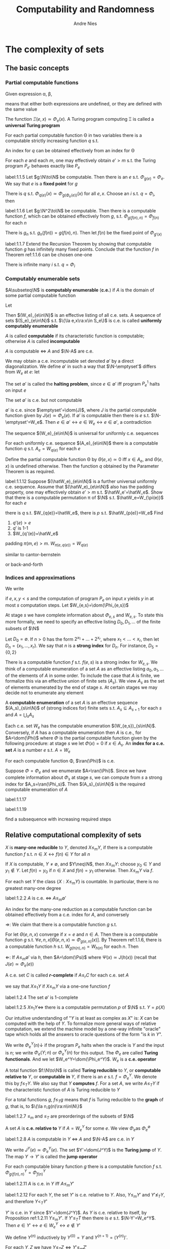 #+TITLE: Computability and Randomness
#+AUTHOR: Andre Nies

#+EXPORT_FILE_NAME: ../latex/ComputabilityAndRandomness/ComputabilityAndRandomness.tex
#+LATEX_HEADER: \graphicspath{{../../books/}}
#+LATEX_HEADER: \input{../preamble.tex}
#+LATEX_HEADER: \DeclareMathOperator{\use}{\textsf{use}}
#+LATEX_HEADER: \DeclareMathOperator{\Cop}{Cop}
#+LATEX_HEADER: \DeclareMathOperator{\pf}{pf}
#+LATEX_HEADER: \DeclareMathOperator{\non}{\textsf{non}}
#+LATEX_HEADER: \makeindex

* The complexity of sets
** The basic concepts
*** Partial computable functions
    Given expression \alpha, \beta,
    \begin{equation*}
    \alpha\simeq\beta
    \end{equation*}
    means that either both expressions are undefined, or they are defined with the same value

    The function \(\Xi(e,x)\simeq\Phi_e(x)\). A Turing program computing \Xi is called a *universal Turing program*

    #+ATTR_LATEX: :options [Parameter Theorem]
    #+BEGIN_theorem
    For each partial computable function \Theta in two variables there is a computable strictly
    increasing function \(q\) s.t.
    \begin{equation*}
    \forall e\forall x\Phi_{q(e)}(x)\simeq\Theta(e,x)
    \end{equation*}
    An index for \(q\) can be obtained effectively from an index for \Theta
    #+END_theorem

    #+ATTR_LATEX: :options [Padding Lemma]
    #+BEGIN_lemma
    For each \(e\) and each \(m\), one may effectively obtain \(e'>m\) s.t. the Turing
    program \(P_{e'}\) behaves exactly like \(P_e\)
    #+END_lemma

    #+ATTR_LATEX: :options [Recursion Theorem]
    #+BEGIN_theorem
    label:1.1.5
    Let \(g:\N\to\N\) be computable. Then there is an \(e\) s.t. \(\Phi_{g(e)}=\Phi_e\). We say that \(e\) is a
    *fixed point* for \(g\)
    #+END_theorem

    #+BEGIN_proof
    There is \(q\) s.t. \(\Phi_{q(e)}(x)\simeq\Phi_{g(\Phi_e(e))}(x)\) for all \(e,x\). Choose an \(i\)
    s.t. \(q=\Phi_i\), then
    \begin{equation*}
    \Phi_{q(i)}=\Phi_{\Phi_i(i)}=\Phi_{g(\Phi_i(i))}
    \end{equation*}
    #+END_proof

    #+ATTR_LATEX: :options [Recursion Theorem with Parameters]
    #+BEGIN_theorem
    label:1.1.6
    Let \(g:\N^2\to\N\) be computable. Then there is a computable function \(f\), which can be obtained
    effectively from \(g\), s.t. \(\Phi_{g(f(n),n)}=\Phi_{f(n)}\) for each \(n\)
    #+END_theorem

    #+BEGIN_proof
    There is \(g_n\) s.t. \(g_n(f(n))=g(f(n),n)\). Then let \(f(n)\) be the fixed point of \(\Phi_{g'(x)}\)
    #+END_proof

    #+BEGIN_exercise
    label:1.1.7
    Extend the Recursion Theorem by showing that computable function \(g\) has infinitely many fixed
    points. Conclude that the function \(f\) in Theorem ref:1.1.6 can be chosen one-one
    #+END_exercise

    #+BEGIN_proof
    There is infinite many \(i\) s.t. \(q=\Phi_i\)
    #+END_proof
*** Computably enumerable sets
    #+ATTR_LATEX: :options []
    #+BEGIN_definition
    \(A\subseteq\N\) is *computably enumerable* (*c.e.*) if \(A\) is the domain of some partial computable function
    #+END_definition

    Let
    \begin{equation*}
    W_e=\dom(\Phi_e)
    \end{equation*}
    Then \((W_e)_{e\in\N}\) is an effective listing of all c.e. sets. A sequence of sets \((S_e)_{e\in\N}\)
    s.t. \(\{\la e,x\ra:x\in S_e\}\) is c.e. is called *uniformly computably enumerable*

    \(A\) is called *computable* if its characteristic function is computable; otherwise \(A\) is
    called *incomputable*

    #+ATTR_LATEX: :options []
    #+BEGIN_proposition
    \(A\) is computable \(\Leftrightarrow\) \(A\) and \(\N-A\) are c.e.
    #+END_proposition

    We may obtain a c.e. incomputable set denoted \(\emptyset'\) by a direct diagonalization. We
    define \(\emptyset'\) in such a way that \(\N-\emptyset'\) differs from \(W_e\) at \(e\): let
    \begin{equation*}
    \emptyset'=\{e:e\in W_e\}
    \end{equation*}
    The set \(\emptyset'\) is called the *halting problem*, since \(e\in\emptyset'\) iff program \(P_e^1\) halts on input \(e\)

    #+ATTR_LATEX: :options []
    #+BEGIN_proposition
    The set \(\emptyset'\) is c.e. but not computable
    #+END_proposition

    #+BEGIN_proof
    \(\emptyset'\) is c.e. since \(\emptyset'=\dom(J)\), where \(J\) is the partial computable function given
    by \(J(e)\simeq\Phi_e(e)\). If \(\emptyset'\) is computable then there is \(e\) s.t. \(\N-\emptyset'=W_e\).
    Then \(e\in\emptyset'\leftrightarrow e\in W_e\leftrightarrow e\in\emptyset'\), a contradiction
    #+END_proof

    The sequence \((W_e)_{e\in\N}\) is universal for uniformly c.e. sequences

    #+ATTR_LATEX: :options []
    #+BEGIN_corollary
    For each uniformly c.e. sequence \((A_e)_{e\in\N}\) there is a computable function \(q\)
    s.t. \(A_e=W_{q(e)}\) for each \(e\)
    #+END_corollary

    #+BEGIN_proof
    Define the partial computable function \Theta by \(\Theta(e,x)\simeq 0\) iff \(x\in A_e\), and \(\Theta(e,x)\) is
    undefined otherwise. Then the function \(q\) obtained by the Parameter Theorem is as required.
    #+END_proof

    #+BEGIN_exercise
    label:1.1.12
    Suppose \((\hatW_e)_{e\in\N}\) is a further universal uniformly c.e. sequence. Assume
    that \((\hatW_e)_{e\in\N}\) also has the padding property, one may effectively obtain \(e'>m\)
    s.t. \(\hatW_e'=\hatW_e\). Show that there is a computable permutation \pi of \(\N\)
    s.t. \(\hatW_e=W_{\pi(e)}\) for each \(e\)
    #+END_exercise

    #+BEGIN_proof
    there is \(q\) s.t. \(W_{q(e)}=\hatW_e\), there is \(p\) s.t. \(\hatW_{p(e)}=W_e\)
    Find
    1. \(q'(e)>e\)
    2. \(q'\) is 1-1
    3. \(W_{q'(e)}=\hatW_e\)


    padding \(\pi(m,e)>m\). \(W_{\pi(e,q(e))}=W_{q(e)}\)

    similar to cantor-bernstein

    or back-and-forth
    #+END_proof
*** Indices and approximations
    #+ATTR_LATEX: :options []
    #+BEGIN_definition
    We write
    \begin{equation*}
    \Phi_{e,s}(x)=y
    \end{equation*}
    if \(e,x,y<s\) and the computation of program \(P_e\) on input \(x\) yields \(y\) in at
    most \(s\) computation steps. Let \(W_{e,s}=\dom(\Phi_{e,s})\)
    #+END_definition

    At stage \(s\) we have complete information about \(\Phi_{e,s}\) and \(W_{e,s}\). To state this
    more formally, we need to specify an effective listing \(D_0,D_1,\dots\) of the finite subsets of \(\N\)

    #+ATTR_LATEX: :options []
    #+BEGIN_definition
    Let \(D_0=\emptyset\). If \(n>0\) has the form \(2^{x_1}+\dots+2^{x_r}\), where \(x_1<\dots<x_r\), then
    let \(D_n=\{x_1,\dots,x_r\}\). We say that \(n\) is a *strong index* for \(D_n\). For instance, \(D_5=\{0,2\}\)
    #+END_definition

    There is a computable function \(f\) s.t. \(f(e,s)\) is a strong index for \(W_{e,s}\). We think
    of a computable enumeration of a set \(A\) as an effective listing \(a_0,a_1,\dots\) of the elements
    of \(A\) in some order. To include the case that \(A\) is finite, we formalize this via an
    effective union of finite sets \((A_s)\). We view \(A_s\) as the set of elements enumerated by
    the end of stage \(s\). At certain stages we may decide not to enumerate any element

    #+ATTR_LATEX: :options []
    #+BEGIN_definition
    A *computable enumeration* of a set \(A\) is an effective sequence \((A_s)_{s\in\N}\) of (strong
    indices for) finite sets s.t. \(A_s\subseteq A_{s+1}\) for each \(s\) and \(A=\bigcup_sA_s\)
    #+END_definition

    Each c.e. set \(W_e\) has the computable enumeration \((W_{e,s})_{s\in\N}\). Conversely, if \(A\)
    has a computable enumeration then \(A\) is c.e., for \(A=\dom(\Phi)\) where \(\Phi\) is the partial
    computable function given by the following procedure: at stage \(s\) we let \(\Phi(x)=0\)
    if \(x\in A_s\). An *index for a c.e. set* \(A\) is a number \(e\) s.t. \(A=W_e\)

    #+ATTR_LATEX: :options []
    #+BEGIN_proposition
    For each computable function \Phi, \(\ran(\Phi)\) is c.e.
    #+END_proposition

    #+BEGIN_proof
    Suppose \(\Phi=\Phi_e\) and we enumerate \(A=\ran(\Phi)\). Since we have complete information
    about \(\Phi_s\) at stage \(s\), we can compute from \(s\) a strong index for \(A_s=\ran(\Phi_s)\).
    Then \((A_s)_{s\in\N}\) is the required computable enumeration of \(A\)
    #+END_proof

    #+BEGIN_exercise
    label:1.1.17
    #+END_exercise

    #+BEGIN_exercise
    label:1.1.19

    #+END_exercise

    #+BEGIN_proof
    find a subsequence with increasing required steps
    #+END_proof
** Relative computational complexity of sets


    #+ATTR_LATEX: :options []
    #+BEGIN_definition
    \(X\) is *many-one reducible* to \(Y\), denoted \(X\le_mY\), if there is a computable function \(f\)
    s.t. \(n\in X\leftrightarrow f(n)\in Y\) for all \(n\)
    #+END_definition

    If \(X\) is computable, \(Y\neq\emptyset\), and \(Y\neq\N\), then \(X\le_mY\): choose \(y_0\in Y\) and \(y_1\notin Y\).
    Let \(f(n)=y_0\) if \(n\in X\) and \(f(n)=y_1\) otherwise. Then \(X\le_mY\) via \(f\).

    For each set \(Y\) the class \(\{X:X\le_mY\}\) is countable. In particular, there is no greatest
    many-one degree

    #+ATTR_LATEX: :options []
    #+BEGIN_proposition
    label:1.2.2
    \(A\) is c.e. \(\Leftrightarrow\) \(A\le_m\emptyset'\)

    An index for the many-one reduction as a computable function can be obtained effectively from a
    c.e. index for \(A\), and conversely
    #+END_proposition

    #+BEGIN_proof
    \(\Rightarrow\): We claim that there is a computable function \(g\) s.t.
    \begin{equation*}
    W_{g(e,n)}=
    \begin{cases}
    \{e\}&n\in A\\
    \emptyset
    \end{cases}
    \end{equation*}
    For let \(\Theta(e,n,x)\) converge if \(x=e\) and \(n\in A\). Then there is a computable function \(g\)
    s.t. \(\forall e,n,x[\Theta(e,n,x)\simeq\Phi_{g(e,n)}(x)]\). By Theorem ref:1.1.6, there is a computable
    function \(h\) s.t. \(W_{g(h(n),n)}=W_{h(n)}\) for each \(n\). Then
    \begin{align*}
    &n\in A\Rightarrow W_{h(n)}=\{h(n)\}\Rightarrow h(n)\in\emptyset'\\
    &n\notin A\Rightarrow W_{h(n)}=\emptyset\Rightarrow h(n)\notin\emptyset
    \end{align*}
    \(\Leftarrow\): If \(A\le_m\emptyset'\) via \(h\), then \(A=\dom(\Psi)\) where \(\Psi(x)\simeq J(h(x))\) (recall
    that \(J(e)\simeq\Phi_e(e)\))
    #+END_proof

    #+ATTR_LATEX: :options []
    #+BEGIN_definition
    A c.e. set \(C\) is called *\(r\)-complete* if \(A\le_rC\) for each c.e. set \(A\)
    #+END_definition

    we say that \(X\le_1Y\) if \(X\le_mY\) via a one-one function \(f\)

    #+BEGIN_exercise
    label:1.2.4
    The set \(\emptyset'\) is \(1\)-complete
    #+END_exercise

    #+BEGIN_exercise
    label:1.2.5
    \(X\equiv_1 Y\Leftrightarrow\) there is a computable permutation \(p\) of \(\N\) s.t. \(Y=p(X)\)
    #+END_exercise

    Our intuitive understanding of "\(Y\) is at least as complex as \(X\)" is: \(X\) can be computed
    with the help of \(Y\). To formalize more general ways of relative computation, we extend the
    machine model by a one-way infinite "oracle" tape which holds all the answers to oracle
    questions of the form "is \(k\) in \(Y\)".

    We write \(\Phi_e^Y(n)\downarrow\) if the program \(P_e\) halts when the oracle is \(Y\) and the input
    is \(n\); we write \(\Phi_e(Y;n)\) or \(\Phi_e^Y(n)\) for this output. The \(\Phi_e\) are called *Turing
    functionals*. And we let \(W_e^Y=\dom(\Phi_e^Y)\). \(W_e\) is a *c.e. operator*

    #+ATTR_LATEX: :options []
    #+BEGIN_definition
    A total function \(f:\N\to\N\) is called *Turing reducible* to \(Y\), or *computable relative to* \(Y\),
    or *computable in* \(Y\), if there is an \(e\) s.t. \(f=\Phi_e^Y\). We denote this by \(f\le_TY\). We
    also say that \(Y\) *computes* \(f\). For a set \(A\), we write \(A\le_TY\) if the characteristic
    function of \(A\) is Turing reducible to \(Y\)
    #+END_definition

    For a total functions \(g\), \(f\le_Tg\) means that \(f\) is Turing reducible to the *graph*
    of \(g\), that is, to \(\{\la n,g(n)\ra:n\in\N\}\)

    #+BEGIN_exercise
    label:1.2.7
    \(\le_m\) and \(\le_T\) are preorderings of the subsets of \(\N\)
    #+END_exercise

    A set \(A\) is *c.e. relative to* \(Y\) if \(A=W_e^Y\) for some \(e\). We view \(\Phi_e\)as \(\Phi_e^{\emptyset}\)

    #+ATTR_LATEX: :options []
    #+BEGIN_proposition
    label:1.2.8
    \(A\) is computable in \(Y\) \(\Leftrightarrow\) \(A\) and \(\N-A\) are c.e. in \(Y\)
    #+END_proposition

    #+ATTR_LATEX: :options []
    #+BEGIN_definition
    We write \(J^Y(e)\simeq\Phi_e^Y(e)\). The set \(Y'=\dom(J^Y)\) is the *Turing jump* of \(Y\). The
    map \(Y\to Y'\) is called the *jump operator*
    #+END_definition

    #+ATTR_LATEX: :options []
    #+BEGIN_theorem
    For each computable binary function \(g\) there is a computable function \(f\) s.t. \(\Phi_{g(f(n),n)}^Y=\Phi_{f(n)}^Y\)
    #+END_theorem

    #+ATTR_LATEX: :options []
    #+BEGIN_proposition
    label:1.2.11
    \(A\) is c.e. in \(Y\) iff \(A\le_mY'\)
    #+END_proposition

    #+ATTR_LATEX: :options []
    #+BEGIN_proposition
    label:1.2.12
    For each \(Y\), the set \(Y'\) is c.e. relative to \(Y\). Also, \(Y\le_mY'\) and \(Y'\not\le_TY\),
    and therefore \(Y<_TY'\)
    #+END_proposition

    #+BEGIN_proof
    \(Y'\) is c.e. in \(Y\) since \(Y'=\dom(J^Y)\). As \(Y\) is c.e. relative to itself, by
    Proposition ref:1.2.11 \(Y\le_mY'\). If \(Y'\le_TT\) then there is \(e\) s.t. \(\N-Y'=W_e^Y\).
    Then \(e\in Y'\leftrightarrow e\in W_e^Y\leftrightarrow e\notin Y'\)
    #+END_proof

    #+ATTR_LATEX: :options []
    #+BEGIN_definition
    We define \(Y^{(n)}\) inductively by \(Y^{(0)}=Y\) and \(Y^{(n+1)}=(Y^{(n)})'\).
    #+END_definition

    #+ATTR_LATEX: :options []
    #+BEGIN_proposition
    For each \(Y,Z\) we have \(Y\le_TZ\Leftrightarrow Y'\le_mZ'\)
    #+END_proposition

    #+BEGIN_proof
    \(\Rightarrow\): \(Y'\) is c.e. in \(Y\) and hence c.e. in \(Z\). Therefore \(Y'\le_mZ'\) by Proposition ref:1.2.11

    \(\Leftarrow\):By Proposition ref:1.2.8, \(Y\) and \(\N-Y\) are c.e. in \(Y\). So \(Y,\N-Y\le_mY'\le_mZ'\),
    whence both \(Y\) and \(\N-Y\) are c.e. in \(Z\). Hence \(Y\le_TZ\)
    #+END_proof

    #+ATTR_LATEX: :options []
    #+BEGIN_fact
    From a Turing functional \(\Phi=\Phi_e\) one can effectively obtain a computable strictly increasing
    function \(p\), called a *reduction function* for \Phi, s.t. \(\forall Y\forall x\Phi^Y(x)\simeq J^Y(p(x))\)
    #+END_fact

    #+BEGIN_proof
    Let \(\Theta^Y(x,y)\simeq\Phi^Y(x)\), by the oracle version of the Parameter Theorem there is a computable
    strictly increasing function \(p\) s.t. \(\forall Y\forall y\Phi_{p(x)}^Y(y)\simeq\Theta^Y(x,y)\simeq\Phi^Y(x)\).
    Letting \(y=p(x)\) we obtain \(J^Y(p(x))=\Phi^Y_{p(x)}(p(x))=\Phi^Y(x)\)
    #+END_proof

    We identify \(\sigma\in\{0,1\}^*\) with \(n\in\N\) s.t. the binary representation of \(n+1\) is 1\sigma. For
    instance, 000 is 7

    #+ATTR_LATEX: :options []
    #+BEGIN_definition
    We write \(\Phi_{e,s}^Y(x)=y\) if \(e,x,y<s\) and the computation of program \(P_e\) on input \(x\)
    yields \(y\) in at most \(s\) computation steps, with all oracle queries less than \(s\).
    #+END_definition

    The *use principle* is the fact that a terminating oracle computation only asks finitely many
    oracle questions. Hence \((\Phi_{e,s}^Y)_{s\in\N}\) approximates \(\Phi_e^Y\)

    #+ATTR_LATEX: :options []
    #+BEGIN_definition
    The *use* of \(\Phi_e^Y(x)\), denoted \(\use\Phi_e^Y(x)\), is defined if \(\Phi_e^Y(x)\downarrow\), where its value is
    1+the largest oracle query asked during this computation.
    #+END_definition

    We write
    \begin{equation*}
    \Phi_e^\sigma(x)=y
    \end{equation*}
    if \(\Phi_e^F(x)\) yields the output \(y\), where \(F=\{i<\abs{\sigma}:\sigma(i)=1\}\), and the use is at
    most \(\abs{\sigma}\). Then for each set \(Y\)
    \begin{equation*}
    \Phi_e^Y(x)=y\leftrightarrow\Phi_e^{Y\uhr u}(x)=y
    \end{equation*}
    where \(u=\use\Phi_e^Y(x)\)

    If a Turing functional \(\Phi_e\) is given then \(\lambda Yx.\use\Phi_e^Y\) is also a Turing functional
    (namely there is \(i\) s.t. \(\Phi_i^Y(x)\simeq\use\Phi_e^Y(x)\) for each \(Y\) and \(x\)). Thus if \(Y\)
    is an oracle s.t. \(f=\Phi_e^Y\) is total, the function \(\use\Phi_e^Y\) is computable in \(Y\).

    #+ATTR_LATEX: :options []
    #+BEGIN_definition
    A function \(f:\N\to\N\) is *weak truth-table* reducible to \(Y\), denoted \(f\le_{wtt}Y\), if there is
    a Turing functional \(\Phi_e\) and a computable bound \(r\) s.t. \(f=\Phi_e^Y\)
    and \(\forall n\use\Phi_e^Y(n)\le r(n)\).
    #+END_definition

    #+ATTR_LATEX: :options []
    #+BEGIN_definition
    A function \(f:\N\to\N\) is *truth-table* reducible to \(Y\), denoted \(f\le_{tt}Y\), if there is
    a Turing functional \(\Phi_e\) and a computable bound \(r\) s.t. \(f=\Phi_e^Y\)
    \(f=\Phi_e^Y\) and \(\Phi_e^Z\) is total for each oracle \(Z\) (we call such a \(\Phi_e\) a truth table reduction).
    #+END_definition

    #+ATTR_LATEX: :options []
    #+BEGIN_proposition
    1. \(X\le_{tt}Y\Leftrightarrow\) there is a computable function \(g\) s.t. for each \(n\),
       \begin{equation*}
       n\in X\Leftrightarrow\bigvee_{\sigma\in D_{g(n)}}[\sigma\preceq Y]
       \end{equation*}
    2. \(X\le_{tt}Y\) implies \(X\le_{wtt}Y\)
    #+END_proposition

    #+BEGIN_proof
    1. \(\Rightarrow\): Suppose \(X\le_{tt}Y\) via a truth-table reduction \(\Phi=\Phi_e\). The
       tree \(T_n=\{\sigma:\Phi^\sigma_{\abs{\sigma}}(n)\uparrow\}\) is finite for each \(n\), for otherwise it has an infinite
       path \(Z\) by Kőnig's Lemma and \(\Phi^Z(n)\uparrow\). Given \(n\) one can compute a strong
       index \(\tilg(n)\) for the finite set of minimal string \sigma s.t. \(\Phi_{\abs{\sigma}}^\sigma(n)\downarrow\). Hence
       one can compute a strong index \(g(n)\) for the set of all minimal strings \sigma
       s.t. \(\Phi_{\abs{\sigma}}^\sigma(n)\downarrow=1\). Then \(D_{g(n)}\) is as required

       \(\Leftarrow\):Consider the following procedure relative to an oracle \(Z\): on input \(n\), first
       compute \(D_{g(n)}\). If \(\sigma\preceq Z\) for some \(\sigma\in D_{g(n)}\), output 1, otherwise output 0

    2. For each \(Z\) \(\use\Phi_e^Z(n)\) is bounded by \(\max\{\abs{\sigma}:\sigma\in D_{g(n)}\}\)
    #+END_proof

    #+ATTR_LATEX: :options []
    #+BEGIN_proposition
    label:1.2.22
    \(f\le_{tt}A\Leftrightarrow\) there is a Turing functional \Phi and a computable function \(t\) s.t. \(f=\Phi^A\) and
    the number of steps needed to compute \(\Phi^A(n)\) is bounded by \(t(n)\)
    #+END_proposition

    #+BEGIN_proof
    \(\Leftarrow\): Let \(\tilPhi\) be the Turing functional s.t. \(\tilPhi^Z(n)=\Phi^Z_{t(n)}(n)\) if the
    latter is defined and \(\tilPhi^Z(n)=0\) otherwise
    #+END_proof

    \begin{equation*}
    \le_m\Rightarrow\le_{tt}\Rightarrow\le_{wtt}\Rightarrow\le_T
    \end{equation*}

    #+ATTR_LATEX: :options []
    #+BEGIN_definition
    The *effective disjoint union* of sets \(A\) and \(B\) is
    \begin{equation*}
    A\oplus B=\{2n:n\in A\}\cup\{2n+1:n\in B\}
    \end{equation*}
    #+END_definition

    #+BEGIN_exercise
    label:1.2.23
    1. \(A,B\le_mA\oplus B\)
    2. Let \(\le_r\) be one of the reducibilities above. Then for any set \(X\)
       \begin{equation*}
       A,B\le_rX\Leftrightarrow A\oplus B\le_rX
       \end{equation*}
    #+END_exercise

    #+BEGIN_exercise
    label:1.2.24
    Let \(C=A_0\cup A_1\) where \(A_0,A_1\) are c.e. and \(A_0\cap A_1=\emptyset\). Then \(C\equiv_{wtt}A_0\oplus A_1\)
    #+END_exercise

    #+BEGIN_proof
    Since \(A_0,A_1\) are c.e., for each \(n\in C\), we can determine if \(n\in A_0\cup A_1\) in finite steps.
    #+END_proof

    #+BEGIN_exercise
    label:1.2.25
    Show that \(\exists Zf\le_{tt}Z\Leftrightarrow\) there is a computable \(h\) s.t. \(\forall nf(n)\le h(n)\)
    #+END_exercise

    #+BEGIN_proof
    Trivial
    #+END_proof
** Descriptive complexity of sets
    In a computable enumeration \((Z_s)_{s\in\N}\) of a set \(Z\), for each \(x\), \(Z_s(x)\) can
    change at most once, namely from 0 to 1. Which sets \(Z\) are described if we allow an arbitrary
    finite number of changes


    #+ATTR_LATEX: :options []
    #+BEGIN_definition
    We say that a set \(Z\) is \(\Delta_2^0\) if there is a computable sequence of strong
    indices \((Z_s)_{s\in\N}\) s.t. \(Z_s\subseteq[0,s)\) and \(Z(x)=\lim_sZ_s(x)\). We say
    that \((Z_s)_{s\in\N}\) is a *computable approximation* of \(Z\)
    #+END_definition

    Given an expression \(E\) that is approximated during stages \(s\),
    \begin{equation*}
    E[s]
    \end{equation*}
    denotes its value at the *end of* stage \(s\). For instance, given a \(\Delta_2^0\) set \(Z\) with a
    computable approximation, instead of \(\Phi_{e,s}^{Z_s}(x)\) we simply write \(\Phi_e^Z(x)[s]\). We say
    that the expression \(E\) is *stable at* \(s\) if \(E[t]=E[s]\)for all \(t\ge s\)

    #+ATTR_LATEX: :options [Shoenfield Limit Lemma]
    #+BEGIN_lemma
    label:1.4.2
    \(Z\) is \(\Delta_2^0\) \(\Leftrightarrow\) \(Z\le_T\emptyset'\). The equivalence is uniform
    #+END_lemma

    #+BEGIN_proof
    \(\Leftarrow\): Fix a Turing functional \(\Phi_e\) s.t. \(Z=\Phi_e^{\emptyset'}\). Since \(\emptyset'\) is c.e.,
    let \(\la \emptyset'_s\ra_{s\in\N}\) be a computable enumeration of \(\emptyset'\). Define
    \begin{equation*}
    Z_s(x)=
    \begin{cases}
    1&\Phi_{e,s}^{\emptyset'_s\downarrow}=1\\
    0&\text{otherwise}
    \end{cases}
    \end{equation*}
    Let \(u=\use\Phi_e^{\emptyset'}(x)\), there is \(s\) s.t. \(\emptyset'_s\uhr u=\emptyset'\uhr u\), thus there is \(s\ge t\)
    s.t. \(Z_s(x)=Z(x)\)

    Then the required approximation is
    given by \(Z_s=\{x<s:\Phi_e^{\emptyset'}(x)[s]=1\}\)

    \(\Rightarrow\): We define a c.e. set \(C\) s.t. \(Z\le_TC\). This is sufficient because \(C\le_m\emptyset'\) by
    Proposition ref:1.2.2. The set \(C\) is called the *change set* because it records the changes of
    the computable approximation. If \(Z_s(x)\neq Z_{s+1}(x)\) we put \(\la x,i\ra\) into \(C_{s+1}\),
    where \(i\) is the least s.t. \(\la x,i\ra\notin C_s\). To show that \(Z\le_TC\), on input \(x\), using the
    oracle \(C\) compute the least \(i\) s.t. \(\la x,i\ra\notin C\). If \(i\) is even then \(Z(y)=Z_0(y)\),
    otherwise \(Z(y)=1-Z_0(y)\)

    We have obtained \(C\) and the Turing reduction of \(Z\) to \(C\) effectively from the
    computable approximation of \(Z\). Proposition ref:1.2.2 is also effective
    #+END_proof

    If \(Z=\Phi_e^{\emptyset'}\) we say that \(e\) is a *\(\Delta_2^0\)-index* for \(Z\). A number \(e\) is
    a \(\Delta_2^0\) index only if \(\Phi_e^{\emptyset'}\) is total

    #+ATTR_LATEX: :options []
    #+BEGIN_definition
    1. We say that a set \(Z\) is *\omega-c.e.* if there is a computable
       approximation \((Z_s)_{s\in\N}\) of \(Z\) and a computable function \(b\) s.t.
       \begin{equation*}
       b(x)\ge\#\{s>x:Z_x(x)\neq Z_{s-1}(x)\}\text{ for each }x
       \end{equation*}
    2. If \(Z_s(s-1)=0\) for each \(s>0\) and \(b(x)\) can be chosen constant of value \(n\), then
       we say \(Z\) is \(n\)-c.e.
    #+END_definition

    Thus \(Z\) is 1-c.e. iff \(Z\) is c.e., and \(Z\)  is 2-c.e. iff \(Z=A-B\) for c.e. sets \(A,B\)

    #+ATTR_LATEX: :options []
    #+BEGIN_proposition
    \(Z\) is \(\omega\)-c.e. \(\Leftrightarrow\) \(Z\le_{wtt}\emptyset'\) \(\Leftrightarrow\) \(Z\le_{tt}\emptyset'\)

    The equivalence are effective
    #+END_proposition

    #+BEGIN_proof
    First suppose that \(Z_{wtt}\emptyset'\) via a functional \(\Phi_e\) with computable use bound \(f\). To
    show that \(Z\) is \omega-c.e., let \(Z_s=\{x<s:\Phi_e^{\emptyset'}(x)[s]=1\}\). Since \(\Phi_e^{\emptyset'}(x)[s]\) only
    becomes undefined when a number less than \(f(x)\) enters \(\emptyset'\), the number of changes
    of \(Z_s(x)\) is bounded by \(2f(x)\)

    Now suppose that \(Z\) is \omega-c.e. via the computable approximation \((Z_s)_{s\in\N}\) and the
    function \(b\) bounding the number of changes. We show that \(Z\le_{tt}\emptyset'\). Let \(C\) be the
    change set. Since \(b(x)\ge\min\{i:\la x,i\ra\notin C\}\), the reduction of \(Z\) to \(C\) given there can be
    carried out by computing a truth-table from the input \(x\) and evaluating it on the answers to
    oracle questions to \(C\)
    #+END_proof

    #+ATTR_LATEX: :width .9\textwidth
    #+NAME:
    #+CAPTION:
    [[../images/ComputabilityAndRandomness/1.jpg]]


    #+ATTR_LATEX: :options []
    #+BEGIN_corollary
    label:1.4.14
    \(A\) is \(\Delta_2^0\) \(\Leftrightarrow\) \(A\) is both \(\Sigma_2^0\) and \(\Pi_2^0\)
    #+END_corollary

    #+BEGIN_proof
    \begin{align*}
    A\in\Delta_2^0&\Leftrightarrow A\le_T\emptyset'\\
    &\Leftrightarrow A\text{ and }\N-A\text{ are c.e. in }\emptyset'\\
    &\Leftrightarrow A\in\Sigma_2^0\cap\Pi_2^0
    \end{align*}
    last iff from Theorem ref:1.4.13
    #+END_proof


    #+ATTR_LATEX: :options []
    #+BEGIN_definition
    Let \(A\subseteq\N\) and \(n\ge 1\)
    1. \(A\) is \(\Sigma_n^0\)if \(x\in A\leftrightarrow\exists y_1\forall y_2\dots Qy_nR(x,y_1,\dots,y_n)\), where \(R\) is a symbol for a
       computable relation
    2. \(A\) is \(\Pi_n^0\) if \(\N-A\) is \(\Sigma_n^0\)
    3. \(A\) is *arithmetical* if \(A\) is \(\Sigma_n^0\) for some \(n\)
    #+END_definition

    #+ATTR_LATEX: :options []
    #+BEGIN_fact
    label:1.4.12
    \(A\) is \(\Sigma_1^0\Leftrightarrow A\) is c.e.. The equivalence is uniform
    #+END_fact

    #+BEGIN_proof
    \(\Rightarrow\): Suppose \(x\in A\leftrightarrow\exists y R(x,y)\) for computable \(R\). Let \Phi be the partial computable
    function given by the Turing program that on input \(x\) looks for a witness \(y\)
    s.t. \(R(x,y)\), and halts when such a witness is found. Then \(A=\dom(\Phi)\)

    \(\Leftarrow\): Suppose \(A=\dom(\Phi)\) for a partial computable function \Phi. Let \(R\) be the computable
    relation given by \(R(x,s)\leftrightarrow\Phi(x)[s]\downarrow\). Then \(x\in A\leftrightarrow\exists sR(x,s)\), so \(A\) is \(\Sigma_1^0\)
    #+END_proof

    A \(\Sigma_n^0\) set \(C\) is *\(\Sigma_n^0\)-complete* if \(A\le_mC\) for each \(\Sigma_n^0\) set \(A\)

    #+ATTR_LATEX: :options []
    #+BEGIN_theorem
    label:1.4.13
    Let \(n\ge 1\)
    1. \(A\) is \(\Sigma_n^0\) \(\Leftrightarrow\) \(A\) is c.e. relative to \(\emptyset^{(n-1)}\)
    2. \(\emptyset^{(n)}\) is \(\Sigma_n^0\)-complete
    #+END_theorem

    #+BEGIN_proof
    Induction on \(n\).  ref:1.4.12 and ref:1.2.2. Now let \(n>1\)
    1. First suppose \(A\) is \(\Sigma_n^0\) for some computable relation \(R\). Then the set
       \begin{equation*}
       B=\{\la x,y_1\ra:\forall y_2\dots Qy_nR(x,y_1,\dots,y_n)\}
       \end{equation*}
       is \(\Pi_{n-1}^0\) and \(A\) is c.e. relative to \(B\). By (2) for \(n-1\) we
       have \(B\le_m\N-\emptyset^{(n-1)}\). So \(A\) is c.e. relative to \(\emptyset^{(n-1)}\)

       Now suppose \(A\) is c.e. relative to \(\emptyset^{(n-1)}\). Then there is a Turing functional \Phi
       s.t. \(A=\dom(\Phi^{\emptyset^{(n-1)}})\). By the use principle
       \begin{equation*}
       x\in A\Leftrightarrow\exists\eta,s\ucorner{\Phi_s^\eta(x)\downarrow\wedge\forall i<\abs{\eta}\;\eta(i)=1\leftrightarrow i\in\emptyset^{(n-1)}}
       \end{equation*}
       The innermost part can be put into \(\Sigma_n^0\)-form, so \(A\) is \(\Sigma_n^0\).
    2. Follows by Proposition ref:1.2.11 where \(Y=\emptyset^{(n-1)}\)
    #+END_proof

    #+ATTR_LATEX: :options []
    #+BEGIN_proposition
    Let \(n\ge 1\). Then \(A\) is \(\Delta_n^0\Leftrightarrow A\le_T\emptyset^{(n-1)}\)
    #+END_proposition

    #+BEGIN_proof
    By Theorem ref:1.4.13, \(A\) is \(\Delta_n^0\) \(\Leftrightarrow\) \(A\) and \(\N-A\) are c.e. in \(\emptyset^{(n-1)}\). By
    Proposition ref:1.2.8, this condition is equivalent to \(A\le_T\emptyset^{(n-1)}\)
    #+END_proof

    #+ATTR_LATEX: :options []
    #+BEGIN_proposition
    \(Z\) is \(\Sigma_2^0\) \(\Leftrightarrow\) there is a computable sequence of strong indices \((Z_s)_{s\in\N}\)
    s.t. \(Z_s\subseteq[0,s)\) and \(x\in Z\leftrightarrow\exists s\forall t\ge s\;Z_t(x)=1\). The equivalence is uniform
    #+END_proposition

    #+BEGIN_proof
    \(\Rightarrow\): By Theorem ref:1.4.13, there is a Turing functional \Phi s.t. \(Z=\dom(\Phi^{\emptyset'})\). Now
    let \(Z_s=\{x<s:\Phi^{\emptyset'}(x)[s]\downarrow\}\)

    \(\Leftarrow\):
    #+END_proof

    #+ATTR_LATEX: :options []
    #+BEGIN_definition
    The *index set* of a class \(S\) of c.e. sets is the set \(\{i:W_i\in S\}\)
    #+END_definition


    #+BEGIN_exercise
    label:1.4.19
    \(\emptyset'\) is not an index set
    #+END_exercise

    #+BEGIN_proof
    We can find \(g\) s.t. \(W_{g(n)}=\{n\}\). Thus there is \(e\) s.t. \(W_{g(e)}=W_e=\{e\}\). By
    padding lemma, we have \(W_i=W_e\) but \(i\notin\emptyset'\)
    #+END_proof



    #+BEGIN_exercise
    label:1.4.20
    1. \(\{e:W_e\neq\emptyset\}\) is \(\Sigma_1^0\)-complete
    2. The set \(\{e:W_e\text{ finite }\}\) is \(\Sigma_2^0\)-complete.
    3. The set \(\Tot=\{e:\dom(\Phi_e)=\N\}=\{e:W_e=\N\}\) is \(\Pi_2^0\)-complete
    4. Both \(\{e:W_e\text{ cofinite}\}\) and \(\Cop=\{e:W_e\text{ computable}\}\) are \(\Sigma_3^0\)-complete
    #+END_exercise

    #+BEGIN_proof
    1. Given \(e\), \(\Phi_{f(n)}\) doesn't converge in \(\N-\{e\}\). And converges on \(e\)
       if \(\Phi_e(e)\downarrow\). Thus \(\emptyset'\le_m\{e:W_e\neq\emptyset\}\)
    2. Let \(\Fin=\{e:W_e\text{ finite}\}\). Then \(e\in\Fin\Leftrightarrow\exists s\forall t\ge s(W_{e,s}=W_{e,t})\)
    3. \(e\in\Tot\Leftrightarrow\forall n\exists s\Phi_{e,s}(n)\downarrow\)

       For any \(A\) in \(\Pi_2^0\), \(x\in A\Leftrightarrow\forall y\exists zR(x,y,z)\)

       We could define
       \begin{equation*}
       \Phi_{q(x)}(u)=
       \begin{cases}
       0&\forall y\le u\exists zR(x,y,z)\\
       \uparrow
       \end{cases}
       \end{equation*}
       Then \(x\in A\Leftrightarrow W_{q(x)}=\omega\Leftrightarrow q(x)\in\Tot\)

       \(x\in\barA\Leftrightarrow W_{q(x)}\) is finite
    4. \(e\in\Cof\Leftrightarrow\exists z\forall n\ge z\exists s\Phi_{e,s}(n)\downarrow\), thus \(\Cof\in\Sigma_3^0\)

       check fudan's textbook p120
    #+END_proof

    #+BEGIN_exercise
    label:1.4.21
    The set \(\{e:\dom\Phi_e^{\emptyset'}=\N\}\) is \(\Pi_0^3\)-complete
    #+END_exercise

    #+BEGIN_exercise
    label:1.4.22
    Let \(\cals\) be a class of c.e. sets [\omega-c.e. sets] containing all the finite sets. Suppose the
    index set of \(S\) is \(\Sigma_3^0\).  Then \(\cals\) is uniformly c.e. [uniformly c.e.]
    #+END_exercise

    #+BEGIN_proof
    Let \(I=\{e\mid\exists x\forall y\exists z\;R(e,x,y,.z)\}\), \(\cals=\{W_e\}_{e\in I}\)

    \(\cals\) is \(\Sigma_3^0\), \(\cals\le_m\Cof\)
    #+END_proof

    #+BEGIN_exercise
    label:1.4.24
    Let \(X\subseteq\N\)
    1. Each relation \(R\le_TX\) is first-order definable in the structure \((\N,+,\cdot ,X)\)
    2. The index set \(\{e:W_e\le_TX\}\) is \(\Sigma_3^0(X)\)
    #+END_exercise

    #+BEGIN_proof

    #+END_proof

    #+BEGIN_exercise
    label:1.4.25
    \(A\) is \(\Delta_n^0\) \(\Leftrightarrow\) \(\forall x A(x)=\lim_{k_1}\dots\lim_{k_{n-1}}g(x,k_1,\dots,k_{n-1})\) for some
    computable \(\{0,1\}\)-valued function \(g\)
    #+END_exercise
** Absolute computational complexity of sets
*** Sets that are \texorpdfstring{\(low_n\)}{lown}
    #+ATTR_LATEX: :options []
    #+BEGIN_definition
    Let \(f,g:\N\to\R\). \(f\) *dominates* \(g\) if \(f(n)\ge g(n)\) for almost every \(n\)
    #+END_definition

    1. \(A\) is *low* if \(A'\le_T\emptyset'\)
    2. \(A\) is *computably dominated* if each function \(g\le_TA\) is dominated by a computable
       function
    3. \(A\) is *high* if \(\emptyset''\le_TA'\)


    #+ATTR_LATEX: :options []
    #+BEGIN_definition
    Let \(n\ge 0\). We say that \(C\) is \(low_n\) if \(C^{(n)}\equiv_T\emptyset^{(n)}\)
    #+END_definition

    If \(C\in low_1\) we simply say that \(C\) is *low*. Each low set is \(\Delta_2^0\).

    Each class \(low_n\) is closed downward under Turing reducibility, and contained in \(\Delta_{n+1}^0\)
    \begin{equation*}
    \text{computable}\subset low_1\subset low_2\subset\dots\subset\{Z:Z\not\ge_T\emptyset'\}
    \end{equation*}

    #+ATTR_LATEX: :options []
    #+BEGIN_definition
    \(C\) is *superlow* if \(C'\equiv_{tt}\emptyset'\)
    #+END_definition

    It suffices to require that \(C'\le_{tt}\emptyset'\), because \(\emptyset'\le_mC'\) for any \(C\) by ref:1.2.14. By
    ref:1.4.4 it is equivalent to ask that \(C'\) be \omega-c.e.

    #+ATTR_LATEX: :options []
    #+BEGIN_definition
    \(A\) is *generalized \(low_1\)*, or in \(\GL_1\) for short, if \(A'\equiv_TA\oplus\emptyset'\)
    #+END_definition

    #+BEGIN_exercise
    label:1.5.5
    If \(C\) is superlow, there is a computable function \(h\) s.t. \(Y\le_TC\) implies \(Y\le_{tt}\emptyset'\)
    with use function bounded by \(h\) for each \(Y\)
    #+END_exercise

    #+BEGIN_proof

    #+END_proof

    #+BEGIN_exercise
    label:1.5.7
    If \(B\) is \(low_2\) then the index set \(\{e:W_e\le_TB\}\) is \(\Sigma_3^0\)
    #+END_exercise

    #+BEGIN_exercise
    label:1.5.8
    \(B\) is \(low_2\)\(\Leftrightarrow\) \(\Tot^B=\{e:\Phi_e^B\text{ total}\}\) is \(\Sigma_3^0\)
    #+END_exercise
*** Computably dominated sets
    #+ATTR_LATEX: :options []
    #+BEGIN_definition
    \(A\) is called *computably dominated* if each function \(g\le_TA\) is dominated by a computable
    function
    #+END_definition

    \(E\subseteq\N\)  is *hyperimmune* if \(E\) is infinite and \(p_E\) is not dominated by a computable
    function, where \(p_E\) is the listing of \(E\) in order of magnitude

    #+ATTR_LATEX: :options []
    #+BEGIN_proposition
    \(A\) is not computably dominated \(\Leftrightarrow\) there is a hyperimmune set \(E\equiv_TA\)
    #+END_proposition

    #+BEGIN_proof
    \(\Leftarrow\): immediate since \(p_E\le_TE\)

    \(\Rightarrow\): Suppose \(g\le_TA\) is not dominated by a computable function. Let \(E=\ran(h)\), where the
    function \(h\) is defined as follows: \(h(0)=0\), and for each \(n\in\N\), \(h(2n+1)=h(2n)+g(n)+1\)
    and \(h(2n+2)=h(2n+1)+p_A(n)+1\).
    #+END_proof

    #+ATTR_LATEX: :options []
    #+BEGIN_proposition
    \(A\) is computably dominated \(\Leftrightarrow\) for each function \(f\)
    \begin{equation*}
    f\le_TA\to f\le_{tt}A
    \end{equation*}
    #+END_proposition

    #+BEGIN_proof
    \(\Rightarrow\): Suppose \(f=\Phi^A\). Let \(g(x)=\mu s\Phi_s^A(x)\downarrow\). Then \(g\le_TA\), so there is a computable
    function \(t\) s.t. \(t(x)\ge g(x)\) for each \(x\). Thus \(t\) bounds the running time of \(\Phi^A\),
    whence \(f\le_{tt}A\) by Proposition ref:1.2.22
    #+END_proof

    #+ATTR_LATEX: :options []
    #+BEGIN_proposition
    If \(A\) is \(\Delta_2^0\) and incomputable, then \(A\) is not computably dominated
    #+END_proposition

    #+BEGIN_proof
    Let \((A_s)_{s\in\N}\) be a computable approximation of \(A\). Then the following function \(g\) is
    total
    \begin{equation*}
    g(s)\simeq\mu t\ge s.A_t\uhr s=A\uhr s
    \end{equation*}
    Note that \(g\le_TA\). Assume that there is a computable function \(f\) s.t. \(g(s)\le f(s)\) for
    each \(s\). Then \(A\) is computable: for each \(n\) and each \(s>n\) we have \(A_t(n)=A(n)\)
    for some \(t\in[s,f(s))\), namely \(t=g(s)\). On the other hand, if \(s\) is sufficiently large
    then \(A_u(n)=A_s(n)\) for all \(u\ge s\). Thus to compute \(A\), on input \(n\) determine the
    least \(s>n\) s.t. \(A_u(n)=A_s(n)\) for all \(u\in[s,f(s))\). Then \(A_s(n)=A(n)\), so the
    output \(A_s(n)\) is correct
    #+END_proof
*** Sets that are \texorpdfstring{\(high_n\)}{highn}
    #+ATTR_LATEX: :options []
    #+BEGIN_definition
    Let \(n\ge 0\). A set \(C\) is \(high_n\) if \(\emptyset^{(n+1)}\le_TC^{(n)}\)
    #+END_definition

    All the classes \(high_n\) are closed upward under Turing reducibility, so the complementary
    classes \(\non-high_n=2^{\N}-high_n\) are closed downward. Therefore
    \begin{equation*}
    comp.\subset low_1\subset low_2\subset\dots\subset\non-high_2\subset\non-high_1\subset\{Z:Z\not\ge_T\emptyset'\}
    \end{equation*}

    It is easy to define a function \(f\le_T\emptyset'\) that dominates all computable functions: the
    set \(\{\la e,x\ra:\Phi_e(x)\downarrow\}\) is c.e., and hence many-one reducible to \(\emptyset'\) via a computable
    function \(h\). Let \(f(x)=\max\{\Phi_e(x):e\le x\wedge h(\la e,x\ra)\in\emptyset')\}\). If \(\Phi_e\) is total
    then \(f(x)\ge\Phi_e(x)\) for all \(x\ge e\). This property of \(\emptyset'\) in fact characterizes the high
    sets.

    #+ATTR_LATEX: :options []
    #+BEGIN_theorem
    \(C\) is high \(\Leftrightarrow\) some function \(f\le_TC\) dominates all computable functions
    #+END_theorem

    #+BEGIN_proof
    \(\Rightarrow\): We define a function \(f\le_TC\) that dominates each total \(\Phi_e\), extending the argument
    for the case \(C=\emptyset'\). Note that \(\Tot=\{e:\Phi_e\text{ total}\}\) is \(\Pi_2^0\), and
    hence \(\ove{\Tot}\le_m\emptyset''\le_TC'\). By the Limit Lemma ref:1.4.2, \(\Tot\) is \(\Delta_2^0(C)\), there is
    a \(A\)-computable approximation \((T_s)_{s\in\N}\) of \(\Tot\). Define \(f\le_TA\) as:
    \(\forall x\in\N\), let
    \begin{align*}
    &S_x=\mu s(\forall e\le x(\Phi_{e,s}(x)\downarrow\text{ or }T_s(e)=0))\\
    &f(x)=\max\{\Phi_{e,S_x}(x)\mid e\le x,\Phi_{e,S_x}(x)\downarrow\}
    \end{align*}
    *Claim*: \(\forall x\), \(S_x\) exists

    For any \(e\le x\), if \(\Phi_e\) is total, then \(S_x\) always exists. Otherwise, \(T_s(e)\) converges
    to 0

    *Claim*: \(f\) dominates all computable total functions

    \(\forall x\ge e\), \(\exists s\le S_x\), \(\Phi_{e,s}\downarrow\le f(x)\)

    \(\Leftarrow\): Suppose \(f\le_TC\) dominates all computable functions. We show
    that \(\N-\emptyset''=\{e:\Phi_e^{\emptyset'}(e)\uparrow\}\) is Turing reducible to \(C'\). Note that \(\Phi_e^{\emptyset'}(e)\uparrow\) iff the
    computation is undefined at infinitely many stages, that is, no computation \(\Phi_e^{\emptyset'}(e)[s]\) is
    stable. Thus \(\Phi_e^{\emptyset'}(e)\uparrow\) iff the partial computable function
    \begin{equation*}
    g(s)\simeq\mu t>s[\Phi_e^{\emptyset'}(e)[t]\uparrow]
    \end{equation*}
    is total. In that case \(g\) is dominated by \(f\), and therefore
    \begin{equation*}
    e\notin\emptyset''\Leftrightarrow\exists n_0\forall n\ge n_0\exists t[n\le t\le f(n)\wedge\Phi_e^{\emptyset'}(e)[t]\uparrow]
    \end{equation*}
    Since \(t\) is bounded by \(f(n)\) and \(f\le_T(C)\), this shows that \(\N-\emptyset''\) is \(\Sigma_2^0(C)\).
    Also \(\emptyset''\in\Sigma_2^0\subseteq\Sigma_2^0(C)\). Therefore \(\emptyset''\le_TC'\) by Proposition ref:1.4.14 relative to \(C\)
    #+END_proof
** Post's problem
*** Turing incomparable \texorpdfstring{\(\Delta_2^0\)}{Δ02}-sets
    For sets \(Y,Z\), we write \(Y\mid_TZ\) if \(Y\not\le_TZ\) and \(Z\not\le_TY\)

    #+ATTR_LATEX: :options []
    #+BEGIN_theorem
    There are sets \(Y,Z\le_T\emptyset'\) s.t. \(Y\mid_TZ\)
    #+END_theorem

    #+BEGIN_proof
    Noe that \(Y\mid_TZ\) is equivalent to the conjunction of the statements \(R_i\) for all \(i\) where
    \begin{align*}
    R_{2e}&:\exists n\neg Y(n)=\Phi_e^Z(n)\\
    R_{2e+1}&:\exists n\neg Z(n)=\Phi_e^Y(n)
    \end{align*}
    Thus we may divide the overall task that \(Y\mid_TZ\) into subtasks, called *requirements*. To *meet* a
    requirement means to make its statement true.

    The construction of \(Y\) and \(Z\) is relative to \(\emptyset'\). We meet the requirements one by one
    in the given order. We define sequences \(\sigma_0\prec\sigma_1\prec\dots\) and \(\tau_0\prec\tau_1\prec\dots\) and let \(Y=\bigcup_i\sigma_i\)
    and \(Z=\bigcup_i\tau_i\). As stage \(i+1\) we meet \(R_i\) by defining \(\sigma_{i+1}\) and \(\tau_{i+1}\)
    appropriately. Since we have \(\emptyset'\) at our disposal as an oracle, we may ask whether \(\Phi_e^Z(n)\)
    can be made defined for a particular number \(n\). Then we may define \(Y(n)\) in such a way
    that it differs from \(\Phi_e^Z(n)\). This method of providing a counterexample to an equality of
    sets is called *diagonalization*

    *Construction*. Let \(\sigma_0=\tau_0=\emptyset\)

    _Stage \(i+1\), \(i=2e\)_. Let \(n=\abs{\sigma_i}\). Using \(\emptyset'\) as an oracle, check whether there
    is \(\tau\succ\tau_i\) s.t. \(y=\Phi_e^\tau(n)\downarrow\). (Note that this is a \(\Sigma_0^1\) question, so it can be answered
    by \(\emptyset\).) It so, let \(\tau_{i+1}=\tau\) and \(\sigma_{i+1}=\sigma_ix\) where \(x=\max(1-y,0)\). Otherwise
    let \(\sigma_{i+1}=\sigma_i0\) and \(\tau_{i+1}=\tau_i0\)

    _Stage \(i+1\), \(i=2e+1\)_. Similar

    *Verification*. Clearly \(Y,Z\le_T\emptyset'\). Each requirement \(R_{2e}\) is met: if we cannot find an
     extension \(\tau\succ\tau_i\) s.t. \(\Phi^\tau_e(n)\downarrow\), then by use principle \(\Phi_e^Z(n)\uparrow\). Otherwise we ensure
     that \(Y(n)\neq\Phi_e^Z(n)\). Either way \(R_{2e}\) is met
    #+END_proof
*** Simple sets
    #+ATTR_LATEX: :options []
    #+BEGIN_definition
    A c.e. set \(A\) is *simple* if \(\N-A\) is infinite and \(A\cap W\neq\emptyset\) for each infinite c.e. set \(W\)
    #+END_definition

    In particular, \(\N-A\) is not c.e., so \(A\) is not computable.

    #+ATTR_LATEX: :options []
    #+BEGIN_theorem
    There is a simple set
    #+END_theorem

    #+BEGIN_proof
    Let \(A=\ran(\psi)\) where
    \begin{equation*}
    \psi(i)\simeq\text{ the first element }\ge 2i\text{ enumerated into }W_i
    \end{equation*}
    Since \psi is partial computable, \(A\) is c.e. If \(x<2i\) is in \(A\) then \(x=\psi(k)\) for
    some \(k<i\). Hence \(\#A\cap[0,2i)\le i\), so \(A\) is co-infinite. By definition \(A\) is simple
    #+END_proof

    #+ATTR_LATEX: :options []
    #+BEGIN_theorem
    There is a low simple set \(A\)
    #+END_theorem

    #+BEGIN_proof
    Let
    \begin{align*}
    S_e&:\#W_e=\infty\Rightarrow W_e\cap A\neq\emptyset\\
    L_e&:\exists^\infty sJ^A(e)[s-1]\downarrow\Rightarrow J^A(e)\downarrow
    \end{align*}
    that restrict \(A\). If \(L_e\) is met then \(A'(e)=\lim_sf(e,s)\) where
    \begin{equation*}
    f(e,s)=
    \begin{cases}
    1&J^A(e)[s]\downarrow\\
    0
    \end{cases}
    \end{equation*}
    So \(A'\le_T\emptyset'\) by the Limit Lemma ref:1.4.2. That is \(A\) is low.

    The strategy for \(L_e\) is as follows. When \(J^A(e)[s-1]\) newly converges then \(L_e\)
    *restrains* \(A\) up to \(s\); in other words, \(L_e\) attempts to prevent numbers \(<s\) from
    entering \(A\)

    The conflict between the \(A\)-positive requirements \(S_i\) and the \(A\)-restricting
    requirements \(L_e\) is resolved by imposing an effective *priority ordering*, for instance
    \begin{equation*}
    S_0>L_0>S_1>L_1>\dots
    \end{equation*}

    If a requirement is initialized at stage \(s\), it can afterwards only put numbers \(\ge s\)
    into \(A\). Since oracle questions occurring in the computation \(J^A(e)[s-1]\) are less
    than \(s\), an enumeration of such numbers cannot injure \(L_e\)

    *Construction*. Let \(A_0=\emptyset\)

    /Stage \(s>0\)/
    1. For each \(e<s\), if \(J^A(e)[s-1]\downarrow\) but \(J^A(e)[s-2]\uparrow\) in case \(s>1\), then initialize the
       requirements \(S_i\) for \(i>e\). We say that \(L_e\) *acts*
    2. For each \(e<s\), if \(A_{s-1}\cap W_{e,s-1}=\emptyset\) and there is \(x\in W_{e,s}\) s.t. \(x\ge 2e\)
       and \(x\) is no less than the last stage when \(S_e\) was initialized, then enumerate the
       least such \(x\) into \(A\). We say that \(S_e\) *acts*

    #+END_proof
** Cantor Space
*** Cantor space
    #+ATTR_LATEX: :options []
    #+BEGIN_definition
    For any finite 01 string \(\sigma\in 2^{<\omega}\), *cylinder set* is
    \begin{equation*}
    [\sigma]=\{Z\in 2^\omega\mid\sigma\prec Z\}
    \end{equation*}

    And for \(E\subset 2^{<\omega}\), define
    \begin{equation*}
    [E]^\prec=\bigcup\{[\sigma]\mid\sigma\in E\}=\{Z\in 2^\omega\mid\exists \sigma\in E(\sigma\prec Z)\}
    \end{equation*}
    #+END_definition

    #+ATTR_LATEX: :options []
    #+BEGIN_definition
    *Cantor space* is the space with base set the cylinder sets. \(U\subset 2^\omega\) is open (or \(\Sigma_0^1\)) iff there
     is \(E\subset 2^{<\omega}\) s.t. \(U=[E]^{\prec}\)
    #+END_definition

    #+ATTR_LATEX: :options []
    #+BEGIN_definition
    \(E\subset 2^{<\omega}\) is *prefix-free* iff \(\forall \sigma,\tau\in E(\sigma\neq\tau\to\sigma\mid\tau)\)
    #+END_definition

    #+ATTR_LATEX: :options []
    #+BEGIN_proposition
    \(U\subset 2^\omega\) is open iff there is prefix-free \(E\subset 2^{<\omega}\) s.t. \(U=[E]^{\prec}\)
    #+END_proposition

    #+BEGIN_proof
    Given \(E'\) with \(U=[E']^{\prec}\), let \(E'=\{\sigma_i:i<N\}\), \(N\in\omega\) or \(N​=\omega\). Let \(E_0​=\emptyset\)

    If \([\sigma_i]\subset[E_i]^\prec\), let \(E_{i+1}=E_i\)

    If not, and \(\{\sigma_i\}\cup E_i\) is prefix-free, then \(E_{i+1}=E_i\)

    If not, then there is \(\{\tau_1,\dots,\tau_m\}\subset E_i\), \(\sigma\prec\tau_j\), \(1\le j\le m\), then let \(E_{i+1}=\{\sigma\}\cup E_i\setminus\{\tau_1,\dots,\tau_m\}\)
    #+END_proof

    #+ATTR_LATEX: :options []
    #+BEGIN_proposition
    1. Cantor space is a closed in \(\R\)
    2. Cantor space is the infinite product of discrete space \(\{0,1\}\), that is, \(\{0,1\}^\omega\)
    #+END_proposition

    #+ATTR_LATEX: :options []
    #+BEGIN_proposition
    1. Every cylinder set is clopen
    2. Cantor space and every cylinder subspace is compact (closed subspace of a compact subspace is
       compact)
    #+END_proposition

    #+ATTR_LATEX: :options []
    #+BEGIN_proposition
    1. For subtree \(B\) of \(2^{<\omega}\), \(Paths(B)=\{Z\in 2^\omega\mid Z\text{ is a path in }B\}\) is closed
    2. If \(P\subset 2^\omega\) is closed, \(T_P=\{\sigma\mid[\sigma]\cap P\neq\emptyset\}\) is a tree without dead branch and \(Paths(T_P)=P\)
    3. If \(B\) is a tree without dead branch, then \(B=T_{Paths(B)}\)
    #+END_proposition

    #+BEGIN_proof
    2. [@2] \(T_P\) is a tree. \(\sigma\in T_P\Leftrightarrow[\sigma]\cap P\neq\emptyset\), let \(z\in[\sigma]\cap P\),
       then \(\forall n\), \([z\uhr n]\cap P\neq\emptyset\), therefore \([z\uhr n]\in T_P\).

       \(z\in Paths(T_P)\Leftrightarrow\forall n[z\uhr n]\in T_P\Leftrightarrow\forall n[z\uhr n]\cap P\neq\emptyset\Leftrightarrow z\in P\) since \(P\) is closed

    3. \(\sigma\in B\Rightarrow[\sigma]\cap Paths(B)\neq\emptyset\)
    #+END_proof

    For open set \(U\subset 2^\omega\), let \(P=2^\omega\setminus U\), define
    \begin{equation*}
    A_U=2^{<\omega}\setminus T_P=\{\sigma\mid[\sigma]\subset U\}
    \end{equation*}

    #+ATTR_LATEX: :options []
    #+BEGIN_proposition
    1. If \(U\) is open, then \(A_U\) is an ideal: if \(\sigma\in A_U\) and \(\sigma\prec\tau\), then \(\tau\in A_U\);
       if \(\sigma0,\sigma1\in A_U\), then \(\sigma\in A_U\)
    2. If \(I\) is an ideal, then \(I=A_{[I]^{\prec}}\)
    #+END_proposition

    #+BEGIN_proof
    2. [@2] \(\sigma\in I\), \([\sigma]\subset[I]^\prec\), \(\sigma\in A_{[I]^\prec}\).

       \(\sigma\in A_{[I]^\prec}\), \([\sigma]\subset[I]^\prec\)
    #+END_proof

    #+ATTR_LATEX: :options []
    #+BEGIN_proposition
    \(X\subset 2^\omega\) is clopen iff there is finite \(F\subset 2^{<\omega}\), \(X=[F]^\prec\)
    #+END_proposition

    #+BEGIN_proof
    \(X\) is compact
    #+END_proof

    There is a *measure* in cantor space:
    * \(\forall\sigma\in 2^{<\omega}\), \(\lambda([\sigma])=2^{-\abs{\sigma}}\)
    * for \(U=[E]^\prec\), where \(E\) is prefix-free, \(\lambda(U)=\sum_{\sigma\in E}\lambda([\sigma])\)
    * \(\lambda(2^\omega\setminus U)=1-\lambda(U)\)


    \(M:2^{<\omega}\to 2^{<\omega}\) is a

    #+ATTR_LATEX: :options []
    #+BEGIN_definition
    given 解压缩程序\(M:2^{<\omega}\to 2^{<\omega}\), the *Kolmogorov complexity* of \tau on \(M\) is
    \begin{equation*}
    C_M(\tau)=\min\{\abs{\sigma}:M(\sigma)=\tau\}
    \end{equation*}
    #+END_definition

    If \(\tau\notin\ran M\), then \(C_M(\tau)=\infty\)

    #+ATTR_LATEX: :options []
    #+BEGIN_definition
    For any \(M:2^{<\omega}\to 2^{<\omega}\)
    \begin{equation*}
    U(\rho_M\sigma)=M(\sigma)
    \end{equation*}
    \(\rho_M\) is coding of \(M\), \(\abs{\rho_M}\) is the coding constant of \(M\) in \(U\)
    #+END_definition

    #+BEGIN_proof
    Every universal program \(U\) is *optimal*, that is, for any \(M\) there is coding
    constant \(c_M\) s.t. for any \tau,
    \begin{equation*}
    C_U(\tau)\le C_M(\tau)+c_M
    \end{equation*}
    #+END_proof

    #+ATTR_LATEX: :options []
    #+BEGIN_theorem
    there is a universal machine
    #+END_theorem

    #+BEGIN_proof
    Let \(\{\Phi_e\}_{e\in\N}\) is a computable enumeration of all machines, let
    \begin{equation*}
    U(\underbrace{0\dots 0}_{e\text{ times}}1\sigma)=\Phi_e(\sigma)
    \end{equation*}
    therefore \(c_e=e+1\)
    #+END_proof

    Fix a universal machine
    #+ATTR_LATEX: :options []
    #+BEGIN_definition
    The Kolmogorov complexity of \tau is
    \begin{equation*}
    C(\tau)=C_U(\tau)
    \end{equation*}
    #+END_definition

    #+ATTR_LATEX: :options []
    #+BEGIN_proposition
    there is \(c_1,c_2,c_3\), for any \(\tau\)
    1. \(C(\tau)\le\abs{\tau}+c_1\)
    2. \(C(\tau\tau)\le C(\tau)+c_2\)
    3. \(C(h(\tau))\le C(\tau)+c_3\), \(h\) is computable
    #+END_proposition

    #+BEGIN_proof
    1. suppose \(M(\sigma)=\sigma\), then for any \tau, \(C_U(\tau)\le C_M(\tau)+c_M=\abs{\tau}+c_M\)
    2. suppose \(M'(\tau)=\tau\tau\), \(M''(\sigma)=M'(U(\sigma))\), if \(U(\sigma)=\tau\), then \(M''(\sigma)=\tau\tau\)

       \(C(\tau\tau)\le C(\tau)+c_{M''}\)
    3. \(M(\tau)=h(\tau)\), \(M'(\sigma)=M(U(\sigma))\)
    #+END_proof

    \(C(\tau)\le\abs{\tau}+c_{\id}\) gives us an upper bound, therefore we can give a computable
    approximation:
    for any \(\tau\in 2^{<\omega}\), \(s\in\N\),
    \begin{equation*}
    C_s(\tau)=\min(\{\abs{\sigma}:U_s(\sigma)\downarrow=\sigma\}\cup\{\abs{\tau}+c_{\id}\})
    \end{equation*}

    we call \(\la n,\tau\ra\in\N\times 2^{<\omega}\) is a compression request

    #+ATTR_LATEX: :options []
    #+BEGIN_theorem
    let \(W\) be a c.e. compression request sets, and \(\forall n\), there is at most \(2^n\) \(\tau\in 2^{<\omega}\)
    s.t. \(\la n,\tau\ra\in W\), then there is a \(M\)
    \begin{equation*}
    \la n,\tau\ra\in W\Leftrightarrow\exists\sigma(\abs{\sigma}=n\wedge M(\sigma)=\tau)
    \end{equation*}
    #+END_theorem

    Let \(\log n=\floor{\log_2n}\)

    let \(n=string(n)\), therefore there is \(c\) s.t.
    \begin{equation*}
    C(n)\le\log n+c
    \end{equation*}

    if \(C(\tau)=n\), there is a leftest \(\sigma\in 2^n\) s.t. \(U(\sigma)=\tau\), denoted by \(\tau^*_C\)

    Let \(C(\sigma,\tau)\) denote \(C(\la\sigma,\tau\ra)\)

    #+ATTR_LATEX: :options []
    #+BEGIN_proposition
    there is a constant \(c\)
    \begin{equation*}
    C(\tau,C(\tau))\le C(\tau_C^*)+c
    \end{equation*}
    #+END_proposition

    #+BEGIN_proof
    \(M(\sigma)=\la U(\sigma),\abs{\sigma}\ra\), suppose \(U(\sigma)=\tau^*_C\),
    then \(M(U(\sigma))=\la U(\tau^*_C),\abs{\tau_C^*}\ra=\la\tau,C(\tau)\ra\)

    \(M'=M(U(\sigma))\)
    #+END_proof

    #+ATTR_LATEX: :options []
    #+BEGIN_definition
    given \(d\in\omega\), \tau is *\(d\)-\(C\)-random* iff
    \begin{equation*}
    C(\tau)\ge\abs{\tau}-d
    \end{equation*}
    #+END_definition

    #+ATTR_LATEX: :options []
    #+BEGIN_proposition
    1. for any \(n\), there is \tau s.t. \(\abs{\tau}=n\) and \(C(\tau)\ge n\)
    2. \(\forall d\in\omega,n\in N\), there is \(2^n-2^{n-d}+1\) \(d\)-\(C\)-random strings of length n
    #+END_proposition

    #+BEGIN_proof
    1. there is \(2^n\) possibilities, but there are only \(2^n-1\) strings of length \(2^{<n}\)
    #+END_proof

    \sigma is semi-random iff \(C(\sigma)\ge\frac{\abs{\sigma}}{2}\)

    intuitively, the information of \(\sigma\tau\) shouldn't greater than the sum of \sigma of \tau. Therefore we
    wish that
    \begin{equation*}
    C(\sigma\tau)\le C(\sigma)+C(\tau)+c
    \end{equation*}

    #+ATTR_LATEX: :options []
    #+BEGIN_theorem
    \(\forall d\in\N\) there is \mu s.t. \(C(\mu)\ge\abs{\mu}\) and for all such \mu, there is \(\sigma\prec\mu\), \(\mu=\sigma\tau\) and
    \begin{equation*}
    C(\mu)>C(\sigma)+C(\tau)+d
    \end{equation*}
    #+END_theorem

    #+ATTR_LATEX: :options []
    #+BEGIN_lemma
    \(\exists c_M\in\N\),\(\forall k\in\N\), there is \(\mu\) (\(\abs{\mu}\ge 2^{k+c_M+1}+k+c_M+1\)) there is \(\sigma\prec\mu\) s.t. \(C(\sigma)<\abs{\sigma}-k\)
    #+END_lemma

    #+BEGIN_proof
    Consider \(M\): input \rho, output \(M(\rho)=\nu\rho\) where \nu is the binary form
    of \(\abs{\rho}\), \(\forall\sigma\in\ran M\), we can write \sigma as \(\nu\rho\)
    and \(C(\sigma)\le C_M(\sigma)+c_M=\abs{\rho}+c_M=\abs{\sigma}-\abs{\nu}+c_M\). Given \(k\in\N\) and a sufficiently long
    \mu, let \(\nu=\mu\uhr k+c_M+1\), let \(n\) be the integer represented by \nu,
    let \(\rho=\mu\uhr[k+c_M+1,k+c_M+1+n)\), since \(\abs{\sigma}=k+c_M+1\),
    therefore \(n\in[2^{k+c_M},2^{k+c_M+1})\), therefore definition of \rho is valid. Finally
    let \(\sigma=\nu\rho\), then
    \begin{equation*}
    C(\sigma)\le\abs{\sigma}-\abs{\nu}+c_M=\abs{\Delta}-(k+c_M+1)+c_M<\abs{\Delta}-k
    \end{equation*}
    #+END_proof

    #+BEGIN_proof
    Given \(d\), let \(k=d+c_{\id}\), there is \mu s.t. \(\abs{\mu}\ge 2^{k+c_M+1}+k+c_M+1\)
    and \(C(\mu)\ge\mu\), by Lemma, there is \(\sigma\prec\mu\) s.t. \(C(\sigma)<\abs{\sigma}-k\). Let \(\mu=\sigma\tau\).

    \(\forall\tau\) there is \(C(\tau)\le\abs{\tau}+c_{\id}\),
    therefore \(C(\mu)\ge\abs{\mu}=\abs{\sigma}+\abs{\tau}\ge\abs{\sigma}+C(\tau)-c_{\id}>C(\sigma)+C(\tau)-c_{\id}+k=C(\sigma)+C(\tau)+d\)
    #+END_proof

    #+ATTR_LATEX: :options []
    #+BEGIN_proposition
    there is \(c\) s.t. \(\forall\sigma,\tau\in 2^{<\omega}\)
    \begin{equation*}
    C(\sigma\tau)\le C(\sigma,\tau)+c
    \end{equation*}
    #+END_proposition

    Therefore there is no \(c\) s.t. \(C(\sigma,\tau)\le C(\sigma)+C(\tau)+c\)

    #+ATTR_LATEX: :options []
    #+BEGIN_proposition
    There is \(c\) s.t. \(\forall\sigma,\tau\in 2^{<\omega}\)
    \begin{equation*}
    C(\sigma,\tau)\le C(\sigma)+C(\tau)+2\log C(\sigma)+c
    \end{equation*}
    and there is \(c\) s.t.
    \begin{equation*}
    C(\sigma\tau)\le C(\sigma)+C(\tau)+2\log C(\sigma)+c
    \end{equation*}
    #+END_proposition

    #+ATTR_LATEX: :options []
    #+BEGIN_definition
    *Kolmogorov complexity of \sigma relative to \tau*
    \begin{equation*}
    C(\sigma|\tau)=\min\{\abs{\mu}:U^{\bar{\tau}}(\mu)=\sigma\}
    \end{equation*}
    where \(\bartau=\tau_0\tau_0\dots\tau_{\abs{\tau}-1}\tau_{\abs{\tau}-1}01\)
    #+END_definition

    We wish that \(C(\sigma\mid\sigma)\) is a constant

    #+ATTR_LATEX: :options []
    #+BEGIN_proposition
    1. \(C\le_{wtt}0'\)
    2. \(B=\{\sigma\in 2^{<\omega}\mid C(\sigma)<\abs{\sigma}\}\) is simple set and \(wtt\)-complete (\(0'\le_{wtt}B\))
    3. \(C\) is not computable
    #+END_proposition

    #+BEGIN_proof
    1. \(C(x)\) can be approximated from top to
       down. \(C_s(x)=\min\{\abs{\sigma}\mid U_s(\sigma)\downarrow=x\}\cup\{\abs{x}+c_{\id}\}\)

       therefore the value of \(C_s(x)\) can change \(\abs{x}+c_{\id}\) times.

       Let \(R=\{(x,i)\mid C_s(x)\text{ has changed $i+1$ times}\}\), \(R\) is c.e., and \(C\le_TR\le_m0'\)

       In \(C\le_TR\), we ask whether \((x,i)\in R\) at most \(\abs{x}+c_{\id}\) times, therefore \(c\le_{wtt}R\)

    2. \(B\) is c.e. \(\N\setminus B\) is infinite since for any \(n\), there is \(\sigma\), \(\abs{\sigma}=n\)
       and \(C(\sigma)\ge n=\abs{\sigma}\), therefore \(\sigma\notin B\)

       Suppose \(\N\setminus\) contains an infinite c.e. set \(A\), there
       is \(A_0=\{a_0,a_1,\dots\}\subseteq A\), \(\la a_i\ra_{i\in\N}\) computable,
       and \(a_0<a_1<\dots\), \(\log a_0<\log a_1<\dots\), therefore \(\forall i\in\N\), \(\abs{a_i}=\log a_i\ge i\).
       There is \(c,d\) s.t. \(C(a_i)\le C(i)+c\le\log i+d\).

       Note that for a\(a_i\in A_0\subseteq A\subseteq\N\setminus\), \(C(a_i)\ge\abs{a_i}\)

        for sufficiently large \(i\), \(C(a_i)\le\log i+d<i\le\abs{a_i}=\log a_i\)

        construct a c.e. request set \(W\): if \(n\in 0'_s\setminus 0'_{s-1}\), then \((n,x)\in W\) where \(x\)
        is the leftest string s.t. \(\abs{x}=2n\) and \(C_s(x)\ge 2n\) (there is \(\abs{x}=2n\)
        s.t.\(C(x)\ge 2n\)). \(W\) is a valid request set. Let \(M\) be the program implementing \(W\).

        In  order to compute \(0'(n)\), we use \(B\) to compute a \(s\) s.t. for any \(x\),
        if \(\abs{x}=2n\), then \(B_s(x)=B(x)\)

        Then we claim that \(0'_s(n)=0'(n)\). Suppose there is \(t>s\) s.t. \(n\in 0'_t\setminus 0'_{t-1}\),
       then there is \(x\) s.t. \(\abs{x}=2n\) and \(C_s(x)\ge 2n\) but \(C(x)\le C_M(x)+C_M=n+c_M\).
       If \(n\) is sufficiently large, then \(C(x)=n+c_M<2n\), \(x\in B(x)\setminus B_s(x)\)
    #+END_proof

    #+ATTR_LATEX: :options []
    #+BEGIN_definition
    \(M\) is prefix-free if its domain is prefix-free
    #+END_definition

    #+ATTR_LATEX: :options []
    #+BEGIN_theorem
    there is an effective enumeration \(\{\Psi_e\}_{e\in\N}\) for all prefix-free machine, therefore there is
    a universal prefix-free machine \(U^{\pf}\) s.t.
    \begin{equation*}
    U^{\pf}(\underbrace{1\dots 1}_{e}0\sigma)=\Psi_e(\sigma)
    \end{equation*}
    #+END_theorem

    #+BEGIN_proof
    If \(\{\Phi_e\}_{e\in\N}\) is an enumeration of all machine and suppose \(\abs{\dom\Phi_{e,s}\setminus\Phi_{e,s-1}}\le 1\)
    #+END_proof

    #+ATTR_LATEX: :options []
    #+BEGIN_definition
    prefix Kolmogorov complexity
    \begin{equation*}
    K(\sigma)=K_{U^{\pf}}(\sigma)=C_{U^{\pf}}(\sigma)
    \end{equation*}
    and
    \begin{equation*}
    K(\tau|\sigma)=\min\{\abs{\mu}\mid(U^{\pf})^{\barsigma}=\tau\}
    \end{equation*}
    #+END_definition

    #+ATTR_LATEX: :options []
    #+BEGIN_proposition
    there is \(c\), \(\forall \tau_1,\tau_2\in 2^{<\omega}\)
    \begin{equation*}
    K(\tau_1,\tau_2)\le K(\tau_1)+K(\tau_2)+c
    \end{equation*}
    #+END_proposition

    #+BEGIN_proof
    Consider \(M\): \(\forall\sigma_1\sigma_2\), \(M(\sigma_1,\sigma_2)=\la U^{\pf}(\sigma_1),U^{\pf}(\sigma_2)\ra\), if \(\mu\prec\mu'\)
    and \(M(\mu)\downarrow\), \(M(\mu')\downarrow\), then there is \(\sigma_1\prec\mu\), \(\sigma_1'\prec\mu'\), \(U^{\pf}(\sigma_1)\downarrow\)
    #+END_proof

    \(C(\sigma)\le K(\sigma)\)

    #+ATTR_LATEX: :options []
    #+BEGIN_proposition
    If \(h:2^{<\omega}\to 2^{<\omega}\) is computable, then \(\exists c\) for all \sigma, \(K(h(\sigma))\le K(\sigma)+c\)
    #+END_proposition

    #+ATTR_LATEX: :options []
    #+BEGIN_proposition
    \(\exists c_1,c_2\in\N\), \(\forall\sigma\)
    \begin{equation*}
    K(\sigma)\le K(\abs{\sigma})+\abs{\sigma}+c_1\le 2\log\abs{\sigma}+\abs{\sigma}+c_2
    \end{equation*}
    #+END_proposition

    #+BEGIN_proof
    \(M(\ove{\abs{\sigma}}\sigma)=\sigma\)
    #+END_proof


    #+BEGIN_proof
    take \(M(\ove{\abs{\sigma}}\sigma)=\sigma\). If \(M\) is not prefix free,
    suppose \(\ove{\abs{\sigma}}\sigma\prec\ove{\abs{\tau}}\tau\), then \(\abs{\sigma}=\abs{\tau}\), then \(\sigma=\tau\)
    #+END_proof

    #+ATTR_LATEX: :options []
    #+BEGIN_proposition
    \(\forall d\exists\sigma\)
    \begin{equation*}
    K(\sigma)>\abs{\sigma}+\log\abs{\sigma}+d
    \end{equation*}
    #+END_proposition

    #+BEGIN_proof
    if there is \(d\), \(\forall \sigma\), \(K(\sigma)\le\abs{\sigma}+\log\abs{\sigma}+d\)
    \begin{equation*}
    \sum_{\sigma\in 2^{<\omega}}2^{-K(\sigma)}\le\sum_{\tau\in\dom U^{\pf}}2^{-\abs{\tau}}=\lambda([\dom U^{\pf}]^{\prec})\le 1
    \end{equation*}
    现在
    \begin{equation*}
    \sum_{\sigma\in 2^{<\omega}}2^{-K(\sigma)}\ge\sum_{\sigma\in 2^{<\omega}}2^{-(\abs{\sigma}+\log\abs{\sigma}+d)}=
    \sum_{n=1}^\infty 2^n\cdot 2^{-(n+\log n+d)}=2^{-d}\sum_{i=1}^n\frac{1}{n}
    \end{equation*}
    #+END_proof

    *Chaitin's constant*
    \begin{equation*}
    \Omega=\lambda([\dom U^{\pf}]^{\prec})
    \end{equation*}
    for any prefix machine \(M\), let \(\Omega_M=\lambda([\dom M]^{\prec})\)为\(M\)的停机概率

    #+ATTR_LATEX: :options []
    #+BEGIN_definition
    sequence \(\{\la d_i,\tau_i\ra\}_{i\in\N}\) computable, \(d_i\in\N\), \(\tau_i\in 2^{<\omega}\), if \(\sum_{i\in\N}2^{-d_i}\le 1\),
    then \(\{\la d_i,\tau_i\ra\}_{i\in\N}\)is a 请求序列, where \(\sum_{i\in\N}^{-d_i}\le 1\) is *weight condition*
    #+END_definition

    #+ATTR_LATEX: :options [Chaitin]
    #+BEGIN_lemma
    for any 请求序列\(\{\la d_i,\tau_i\ra\}_{i\in\N}\), there is a prefix free machine \(M\) satisfying the sequence,
    i.e., there is prefix free set \(\{\sigma_i:i\in\N\}=\dom M\), and for all \(i\in\N\), \(M(\sigma_i)=\tau_i\), \(\abs{\sigma_i}=d_i\)
    #+END_lemma

    #+BEGIN_proof
    define \(S_i\) and \(S_i^*\) 记录可分配的 “号码库”与已分配的号码

    /step 0/: let \(S_0=\{\emptyset\}\), \(S^*_0=\emptyset\)

    recursively define \(S_i\) and \(S_i^*\) s.t.
    1. \(S_i^*\cup S_i\) is prefix-free
    2. \(S_i^*\cup S_i\)  is finite
    3. \(\lambda([S_i^*\cup S_i]^{\prec})=1\)
    4. \(\forall n\in\N\), there is at most one \(\sigma\in S_i\) s.t. \(\abs{\sigma}=n\)


    /Step 1/: let \(\sigma_0=0^{d_0}\), let \(S_1=\{1,01,\dots,0^{d_0-1}1\}\), \(S_1^*=\{0^{d_0}\}\)

    /Step \(i+1\)/: hope to satisfy \((d_i,\tau_i)\),
    1. there is \(\sigma\in S_i\) s.t. \(\abs{\sigma}=d_i\), let \(\sigma_i=\sigma\), \(S_{i+1}=S_i\setminus\{\sigma_i\}\), \(S_i^*=S_i^*\cup\{\sigma_i\}\)
    2. if not, find largest \(n\) s.t. \(n<d_i\) and there is \(\sigma\in S_i\), \(\abs{\sigma}=n\)

       *Claim*: we can always find such \(n\) and \sigma

       Otherwise \(\lambda([S_i]^{\prec})<\sum_{n>d_i}2^{-n}=2^{-d_i}\) (by 2 and 4),
       then \(\lambda([S_i^*]^{\prec})=\sum_{j<i}2^{-d_j}>1-2^{-d_i}\), then \(\sum_{j\le i}2^{-d_j}>1\), contradicing
       请求序列

       let \(\sigma_i=\sigma 0^{d_i-n}\), \(S_{i+1}^*=S_i^*\cup\{\sigma_i\}\), \(S_{i+1}=S_i\setminus\{\sigma\}\cup\{\sigma 1,\dots,\sigma 0^{d_i-n-1}1\}\)


    Now let \(\dom M=\bigcup_i S_i\) and \(M(\sigma_i)=\tau_i\)
    #+END_proof

    #+ATTR_LATEX: :options []
    #+BEGIN_corollary
    If there is 请求序列\(\{\la d_i,\tau_i\ra:i\in\N\}\), then there is \(c\in\N\) for all \(i\in\N\)
    \begin{equation*}
    K(\tau_i)\le d_i+c
    \end{equation*}
    #+END_corollary

    #+ATTR_LATEX: :options []
    #+BEGIN_definition
    * for a fixed \(d\in\N\), \sigma is *\(d\)-\(K\)-random* iff
      \begin{equation*}
      K(\sigma)\ge\abs{\sigma}-d
      \end{equation*}
    * \(Z\in 2^\omega\) is *1-random* iff \(\exists d\in\N\) s.t. any finite initial segment of \(Z\) is \(d\)-random,
      i.e., \(\forall n\in\N\)
      \begin{equation*}
      K(Z\uhr n)\ge n-d
      \end{equation*}
    #+END_definition

    this is impossible for \(C\)

    for \(s\in\N\), let
    \begin{equation*}
    \Omega_s=\lambda([\{\sigma:U_s^{\pf}(\sigma)\downarrow\}]^\prec)
    \end{equation*}
    \(s\mapsto\Omega_s\) is computable, \(\Omega_s\le\Omega_{s+1}\le\Omega\) and \(\Omega=\lim_{s\to\infty}\Omega_s\)

    #+ATTR_LATEX: :options []
    #+BEGIN_definition
    \(Z\in 2^\omega\), let \(L(Z)=\{\sigma\in 2^{<\omega}:\sigma<_LZ\}\)
    #+END_definition

    #+ATTR_LATEX: :options []
    #+BEGIN_proposition
    View \Omega in binary extension, then \(L(\Omega)\) is c.e.
    #+END_proposition

    #+BEGIN_proof
    \(L(\Omega)=\bigcup[\Omega_s\cup L(\Omega_s)]\)

    Let \(A_s=\{\sigma\in 2^{<s}\mid\sigma<_L\Omega_s\}\)
    #+END_proof

    #+ATTR_LATEX: :options []
    #+BEGIN_definition
    \(Z\in 2^\omega\) (real \(r=z.Z\), \(z\in\Z\))is *left c.e.* iff \(L(Z)\) is c.e.
    #+END_definition

    #+ATTR_LATEX: :options []
    #+BEGIN_proposition
    1. TFAE
       1. \(Z\) left c.e.
       2. there is computable \(\sigma_0<_L\sigma_1<\dots\) s.t. \(\lim_n\sigma_n=Z\), that is, \(\forall m\in\N\) there is \(\sigma_n\)
          s.t. \(\sigma_n\uhr m=Z\uhr M\)
    2. if \(Z\) (as a characteristic function) is c.e., then \(Z\) is left c.e.
    #+END_proposition

    \(0\le_L00\), \(\sigma\prec\tau\Rightarrow\sigma\le_L\tau\)

    #+BEGIN_proof
    1. \(\Rightarrow\):

       \(\Leftarrow\): let \(A_s=\{\tau\in 2^{<s}\mid\tau<_L\sigma_s\}\), then \(\bigcup_sA_s=L(Z)\)
    #+END_proof

    not all left c.e. set is c.e.

    #+ATTR_LATEX: :options []
    #+BEGIN_examplle
    let
    \begin{equation*}
    A_0=010101\cdots
    \end{equation*}
    run \(\Phi_{e,s}(2e+1)\), assume for all \(s\in\N\), there is at most one \(e\le s\) s.t. \(\Phi_e(2e+1)\)
    runs. If \(A_s\) is defined, then \(A_{s+1}\) is: if \(\Phi_{e,s}(2e+1)\downarrow\),
    then \(A_{s+1}(2e)=1\), \(A_{s+1}(2e+1)=0\), the rest is the same as \(A_s\),
    let \(A=\lim_sA_s\)

    If \(A=W_e\), \(2e+1\in W_e\), then \(A(2e)=1\), \(A(2e+1)=0\), \(A\neq W_e\)

    If \(2e+1\notin W_e\), then \(A(2e+1)=1\), \(A\neq W_e\)
    #+END_examplle

    actually \(A\) is 2-c.e.

    #+ATTR_LATEX: :options []
    #+BEGIN_proposition
    1. if \(Z\) is left c.e., then \(Z\le_T0'\)
    2. \(\Omega\equiv_T0'\)
    #+END_proposition

    #+BEGIN_proof
    1. input \(n\), to determine whether \(n\in Z\), ask \(0'\) whether those 01-string of
       length \(n+1\) are belong to \(L(Z)\)

       if there is \tau of length \(n\) and \(\tau 0\in L(Z)\), \(\tau 1\notin L(Z)\), then output \(n\in Z\),
       otherwise \(n\notin Z\)

       therefore \(Z\le_{tt}0'\Rightarrow\) \(Z\) is \omega-c.e.

    2. Goal: \(0'\le_T\Omega\)

       Consider: input \(0^e1\), run \(\Phi_e(e)\), if \(\Phi_e(e)\downarrow\), let \(M(0^e1)=\la\ra\), otherwise \(M\)
       doesn't stop, \(\dom M\subseteq\{0^e1\mid e\in 0'\}\), therefore \(M\) is prefix-free, assume \(M=\Psi_d\),
       let \(\rho=0^d1\) be \(M\)'s coding string, then \(U^{\pf}(\rho 0^e1)=M(0^e1)\),

       then to determine whether \(e\in 0'\), we only need to know whether \(\rho 0^e1\in\dom U^{\pf}\).
       Compute \(s\) s.t. \(\Omega\setminus\Omega_s<2^{-\abs{\rho}-e-1}\). Since \(\lim_s\Omega_s=\Omega\), we can always find
       such \(s\), then \(U_s^{\pf}(\rho 0^e1)\downarrow\Leftrightarrow U^{\pf}(\rho 0^e1)\downarrow\Leftrightarrow e\in 0'\)
    #+END_proof

    #+ATTR_LATEX: :options []
    #+BEGIN_proposition
    \Omega is 1-random, that is there is \(c\in\N\), for all \(n\in\N\)
    \begin{equation*}
    K(\Omega\uhr n)\ge n-c
    \end{equation*}
    #+END_proposition

    #+BEGIN_proof
    for any \tau, if \(\abs{\tau}<n-c\), then \(U^{\pf}(\tau)\neq\Omega\uhr n\)

    if \(U^{\pf}(\tau)=\Omega\uhr n\), then there is \(s\) s.t. \(U^{\pf}_s(\tau)=\Omega_s\uhr n=\Omega\uhr n\)

    We need to eliminate all sufficiently short \tau satisfying this

    Let \(\Phi_e(\tau,d)\) compute all \(U^{\pf}_s(\tau)\) and \(\Omega_s\), if we find \(s,n\)
    s.t. \(U^{\pf}_s(\tau)=\Omega_s\uhr n\) and \(\abs{\tau}<n-d-1\), then output smallest \(\mu\notin\ran U^{\pf}_s\)

    By smn, there is recursive function \(g\) s.t. \(\Phi_{g(e,d)}(\tau)=\Phi_e(\tau,d)\), by fixed point
    theorem, there is a fixed point \(c_e\) of \(g(e,x)\) s.t. \(\Phi_{c_e}(\tau)=\Phi_{g(e,c_e)}(\tau)=\Phi_e(\tau,c_e)\)

    Suppose there is \(s,n\) s.t. \(U^{\pf}_s(\tau)\downarrow=\Omega_s\uhr n\) and \(\abs{\tau}<n-c_e-1\),
    then \(\Phi_{c_e}(\tau)=\mu\notin\ran U^{\pf}\). By definition, \(\dom\Phi_{c_e}\subseteq\dom U^{\pf}\),
    therefore \(\Phi_{c_e}\) is prefix-free, we may assume \(f\) is the function transform machine to
    prefix-free function, then \(\Phi_{c_e}=\Phi_{f(c_e)}=\Psi_{c_e}\), let \(\nu=1^{c_e}0\tau\),
    then \(U^{\pf}(\nu)=\Psi_{c_e}(\tau)=\Phi_{c_e}(\tau)=\mu\), but \(\mu\not\in\ran U_s^{\pf}\),
    therefore \(\nu\in\dom U^{\pf}\setminus\dom U_s^{\pf}\),
    therefore \(\Omega-\Omega_s\ge 2^{-\abs{\nu}}=2^{-(c_e+1+\abs{\tau})}>2^{-n}\), then \(\Omega_s\uhr n\neq\Omega\uhr n\)
    #+END_proof
